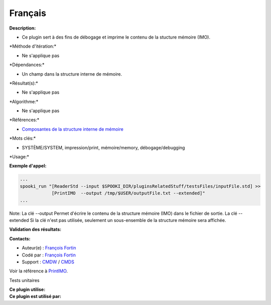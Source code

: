 Français
--------

**Description:**

-  Ce plugin sert à des fins de débogage et imprime le contenu de la
   stucture mémoire (IMO).

\*Méthode d'itération:\*

-  Ne s'applique pas

\*Dépendances:\*

-  Un champ dans la structure interne de mémoire.

\*Résultat(s):\*

-  Ne s'applique pas

\*Algorithme:\*

-  Ne s'applique pas

\*Références:\*

-  `Composantes de la structure interne de
   mémoire <https://wiki.cmc.ec.gc.ca/wiki/Spooki/Documentation/Composantes_du_système#meteo_infos>`__

\*Mots clés:\*

-  SYSTÈME/SYSTEM, impression/print, mémoire/memory, débogage/debugging

\*Usage:\*

**Exemple d'appel:**

.. code:: example

    ...
    spooki_run "[ReaderStd --input $SPOOKI_DIR/pluginsRelatedStuff/testsFiles/inputFile.std] >>
                [PrintIMO  --output /tmp/$USER/outputFile.txt --extended]"
    ...

Note: La clé --output Permet d'écrire le contenu de la structure mémoire
(IMO) dans le fichier de sortie. La clé --extended Si la clé n'est pas
utilisée, seulement un sous-ensemble de la structure mémoire sera
affichée.

**Validation des résultats:**

**Contacts:**

-  Auteur(e) : `François
   Fortin <https://wiki.cmc.ec.gc.ca/wiki/User:Fortinf>`__
-  Codé par : `François
   Fortin <https://wiki.cmc.ec.gc.ca/wiki/User:Fortinf>`__
-  Support : `CMDW <https://wiki.cmc.ec.gc.ca/wiki/CMDW>`__ /
   `CMDS <https://wiki.cmc.ec.gc.ca/wiki/CMDS>`__

Voir la référence à `PrintIMO <PrintIMO_8cpp.html>`__.

Tests unitaires

| **Ce plugin utilise:**
| **Ce plugin est utilisé par:**

 
